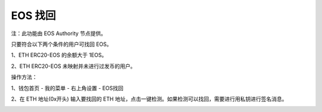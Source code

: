 EOS 找回
=======================

注：此功能由 EOS Authority 节点提供。

只要符合以下两个条件的用户可找回 EOS。

1、ETH ERC20-EOS 的余额大于 1EOS。

2、ETH ERC20-EOS 未映射并未进行过发币的用户。

操作方法：

1、钱包首页 - 我的菜单 - 右上角设置 - EOS找回

2、在 ETH 地址(0x开头) 输入要找回的 ETH 地址，点击一键检测。如果检测可以找回，需要进行用私钥进行签名消息。

.. image:: ../img/eosback.jpg
    :width: 320px
    :height: 658px
    :scale: 100%
    :align: center
